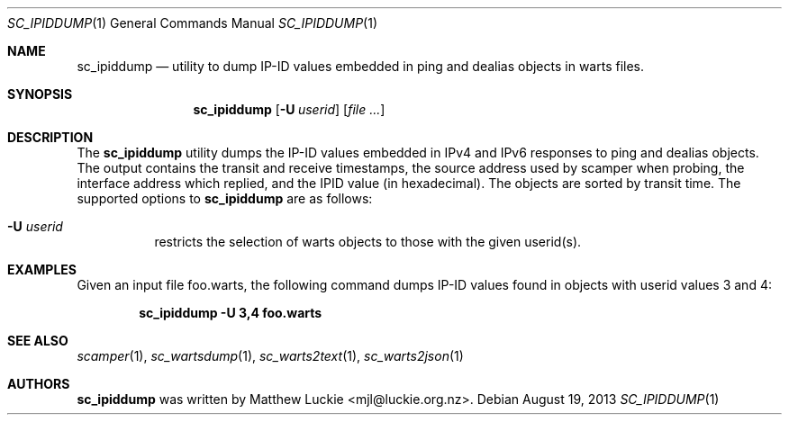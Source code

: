 .\"
.\" sc_ipiddump.1
.\"
.\" Author: Matthew Luckie <mjl@luckie.org.nz>
.\"
.\" Copyright (c) 2013 The Regents of the University of California
.\"                    All rights reserved
.\"
.\" $Id: sc_ipiddump.1,v 1.2 2015/08/27 18:28:35 mjl Exp $
.\"
.Dd August 19, 2013
.Dt SC_IPIDDUMP 1
.Os
.Sh NAME
.Nm sc_ipiddump
.Nd utility to dump IP-ID values embedded in ping and dealias objects in warts files.
.Sh SYNOPSIS
.Nm
.Bk -words
.Op Fl U Ar userid
.Op Ar
.Ek
.\""""""""""""
.Sh DESCRIPTION
The
.Nm
utility dumps the IP-ID values embedded in IPv4 and IPv6 responses to
ping and dealias objects.  The output contains the transit and receive
timestamps, the source address used by scamper when probing, the
interface address which replied, and the IPID value (in hexadecimal).
The objects are sorted by transit time.
The supported options to
.Nm
are as follows:
.Bl -tag -width Ds
.It Fl U Ar userid
restricts the selection of warts objects to those with the given userid(s).
.El
.\""""""""""""
.Sh EXAMPLES
Given an input file foo.warts, the following command dumps IP-ID values found
in objects with userid values 3 and 4:
.Pp
.Dl sc_ipiddump -U 3,4 foo.warts
.Pp
.\""""""""""""
.Sh SEE ALSO
.Xr scamper 1 ,
.Xr sc_wartsdump 1 ,
.Xr sc_warts2text 1 ,
.Xr sc_warts2json 1
.Sh AUTHORS
.Nm
was written by Matthew Luckie <mjl@luckie.org.nz>.
